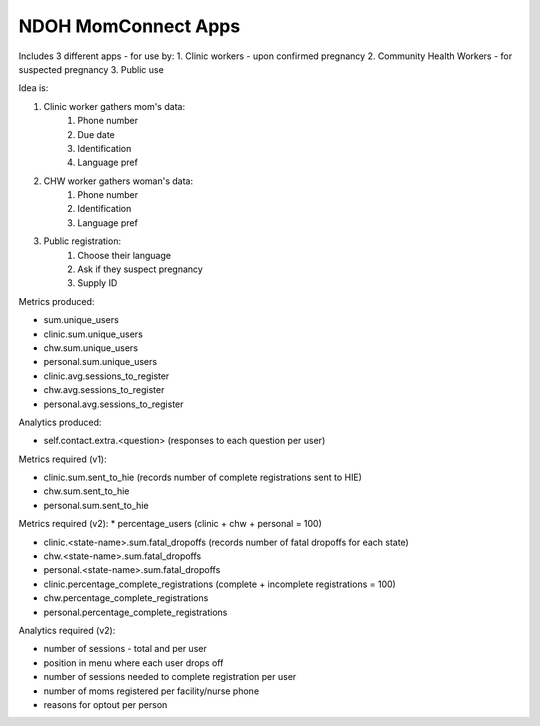 NDOH MomConnect Apps
====================

Includes 3 different apps - for use by:
1. Clinic workers - upon confirmed pregnancy
2. Community Health Workers - for suspected pregnancy
3. Public use

Idea is:

1. Clinic worker gathers mom's data:
    1. Phone number
    2. Due date
    3. Identification
    4. Language pref

2. CHW worker gathers woman's data:
    1. Phone number
    2. Identification
    3. Language pref

3. Public registration:
    1. Choose their language
    2. Ask if they suspect pregnancy
    3. Supply ID


Metrics produced:

* sum.unique_users

* clinic.sum.unique_users
* chw.sum.unique_users
* personal.sum.unique_users

* clinic.avg.sessions_to_register
* chw.avg.sessions_to_register
* personal.avg.sessions_to_register


Analytics produced:

* self.contact.extra.<question>  (responses to each question per user)


Metrics required (v1):

* clinic.sum.sent_to_hie (records number of complete registrations sent to HIE)
* chw.sum.sent_to_hie
* personal.sum.sent_to_hie


Metrics required (v2):
* percentage_users (clinic + chw + personal = 100)

* clinic.<state-name>.sum.fatal_dropoffs (records number of fatal dropoffs for each state)
* chw.<state-name>.sum.fatal_dropoffs
* personal.<state-name>.sum.fatal_dropoffs

* clinic.percentage_complete_registrations (complete + incomplete registrations = 100)
* chw.percentage_complete_registrations
* personal.percentage_complete_registrations


Analytics required (v2):

* number of sessions - total and per user
* position in menu where each user drops off
* number of sessions needed to complete registration per user
* number of moms registered per facility/nurse phone
* reasons for optout per person